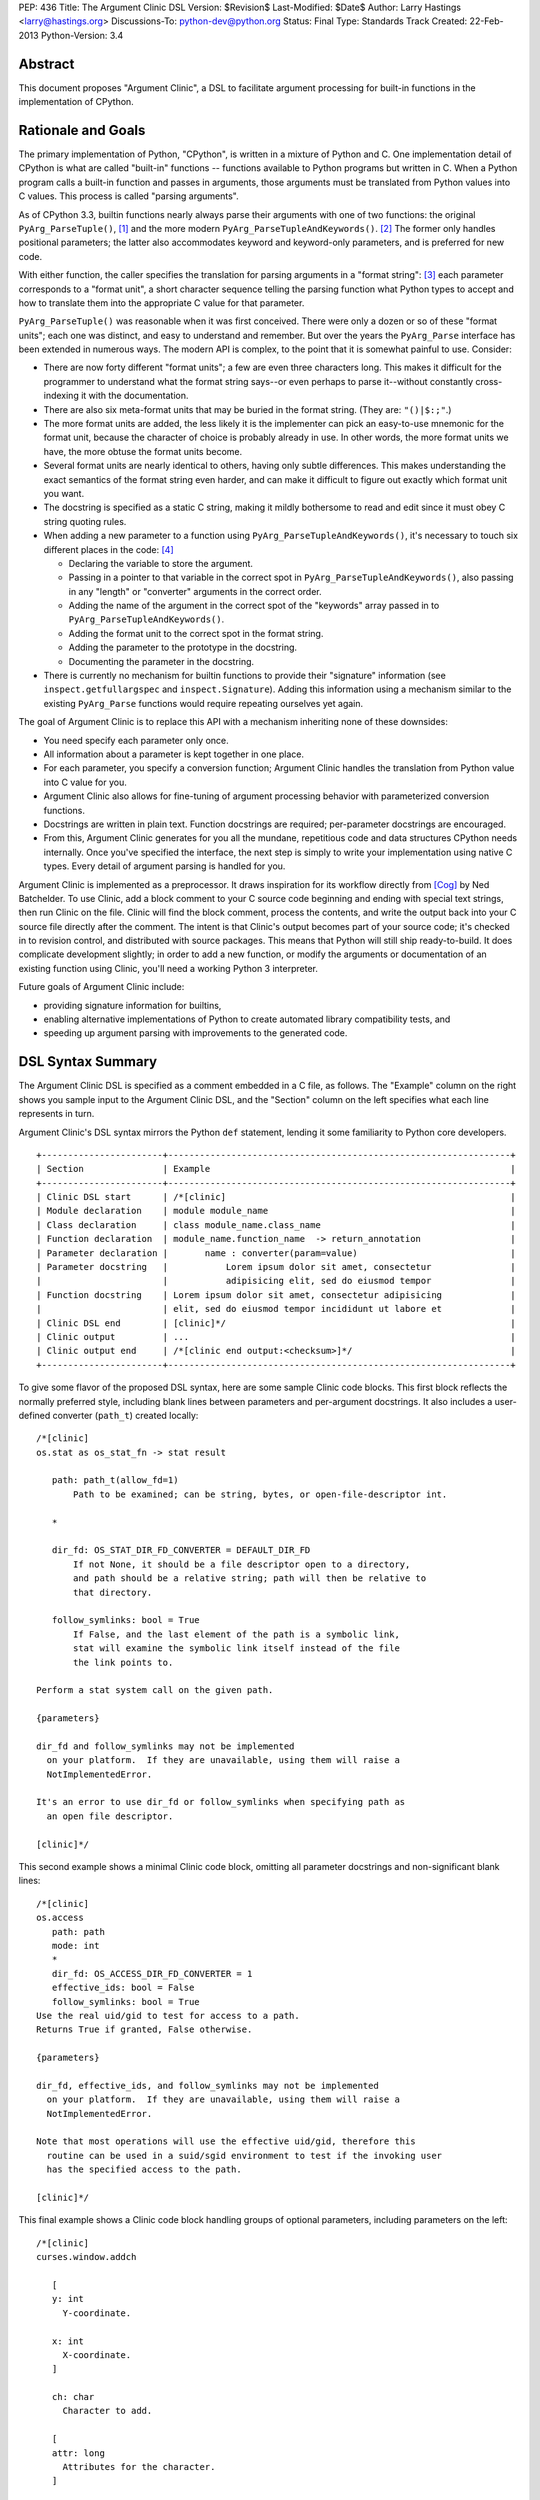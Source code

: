 PEP: 436
Title: The Argument Clinic DSL
Version: $Revision$
Last-Modified: $Date$
Author: Larry Hastings <larry@hastings.org>
Discussions-To: python-dev@python.org
Status: Final
Type: Standards Track
Created: 22-Feb-2013
Python-Version: 3.4


Abstract
========

This document proposes "Argument Clinic", a DSL to facilitate
argument processing for built-in functions in the implementation of
CPython.


Rationale and Goals
===================

The primary implementation of Python, "CPython", is written in a
mixture of Python and C.  One implementation detail of CPython
is what are called "built-in" functions -- functions available to
Python programs but written in C.  When a Python program calls a
built-in function and passes in arguments, those arguments must be
translated from Python values into C values.  This process is called
"parsing arguments".

As of CPython 3.3, builtin functions nearly always parse their arguments
with one of two functions: the original ``PyArg_ParseTuple()``, [1]_ and
the more modern ``PyArg_ParseTupleAndKeywords()``. [2]_ The former
only handles positional parameters; the latter also accommodates keyword
and keyword-only parameters, and is preferred for new code.

With either function, the caller specifies the translation for
parsing arguments in a "format string": [3]_ each parameter corresponds
to a "format unit", a short character sequence telling the parsing
function what Python types to accept and how to translate them into
the appropriate C value for that parameter.


``PyArg_ParseTuple()`` was reasonable when it was first conceived.
There were only a dozen or so of these "format units"; each one
was distinct, and easy to understand and remember.
But over the years the ``PyArg_Parse`` interface has been extended
in numerous ways.  The modern API is complex, to the point that it
is somewhat painful to use.  Consider:

* There are now forty different "format units"; a few are even three
  characters long.  This makes it difficult for the programmer to
  understand what the format string says--or even perhaps to parse
  it--without constantly cross-indexing it with the documentation.
* There are also six meta-format units that may be buried in the
  format string.  (They are: ``"()|$:;"``.)
* The more format units are added, the less likely it is the
  implementer can pick an easy-to-use mnemonic for the format unit,
  because the character of choice is probably already in use.  In
  other words, the more format units we have, the more obtuse the
  format units become.
* Several format units are nearly identical to others, having only
  subtle differences.  This makes understanding the exact semantics
  of the format string even harder, and can make it difficult to
  figure out exactly which format unit you want.
* The docstring is specified as a static C string, making it mildly
  bothersome to read and edit since it must obey C string quoting rules.
* When adding a new parameter to a function using
  ``PyArg_ParseTupleAndKeywords()``, it's necessary to touch six
  different places in the code: [4]_

  * Declaring the variable to store the argument.
  * Passing in a pointer to that variable in the correct spot in
    ``PyArg_ParseTupleAndKeywords()``, also passing in any
    "length" or "converter" arguments in the correct order.
  * Adding the name of the argument in the correct spot of the
    "keywords" array passed in to
    ``PyArg_ParseTupleAndKeywords()``.
  * Adding the format unit to the correct spot in the format
    string.
  * Adding the parameter to the prototype in the docstring.
  * Documenting the parameter in the docstring.

* There is currently no mechanism for builtin functions to provide
  their "signature" information (see ``inspect.getfullargspec`` and
  ``inspect.Signature``).  Adding this information using a mechanism
  similar to the existing ``PyArg_Parse`` functions would require
  repeating ourselves yet again.

The goal of Argument Clinic is to replace this API with a mechanism
inheriting none of these downsides:

* You need specify each parameter only once.
* All information about a parameter is kept together in one place.
* For each parameter, you specify a conversion function; Argument
  Clinic handles the translation from Python value into C value for
  you.
* Argument Clinic also allows for fine-tuning of argument processing
  behavior with parameterized conversion functions.
* Docstrings are written in plain text.  Function docstrings are
  required; per-parameter docstrings are encouraged.
* From this, Argument Clinic generates for you all the mundane,
  repetitious code and data structures CPython needs internally.
  Once you've specified the interface, the next step is simply to
  write your implementation using native C types.  Every detail of
  argument parsing is handled for you.

Argument Clinic is implemented as a preprocessor.  It draws inspiration
for its workflow directly from [Cog]_ by Ned Batchelder.  To use Clinic,
add a block comment to your C source code beginning and ending with
special text strings, then run Clinic on the file.  Clinic will find the
block comment, process the contents, and write the output back into your
C source file directly after the comment.  The intent is that Clinic's
output becomes part of your source code; it's checked in to revision
control, and distributed with source packages.  This means that Python
will still ship ready-to-build.  It does complicate development slightly;
in order to add a new function, or modify the arguments or documentation
of an existing function using Clinic, you'll need a working Python 3
interpreter.

Future goals of Argument Clinic include:

* providing signature information for builtins,
* enabling alternative implementations of Python to create
  automated library compatibility tests, and
* speeding up argument parsing with improvements to the
  generated code.


DSL Syntax Summary
==================

The Argument Clinic DSL is specified as a comment embedded in a C
file, as follows.  The "Example" column on the right shows you sample
input to the Argument Clinic DSL, and the "Section" column on the left
specifies what each line represents in turn.

Argument Clinic's DSL syntax mirrors the Python ``def``
statement, lending it some familiarity to Python core developers.

::

   +-----------------------+-----------------------------------------------------------------+
   | Section               | Example                                                         |
   +-----------------------+-----------------------------------------------------------------+
   | Clinic DSL start      | /*[clinic]                                                      |
   | Module declaration    | module module_name                                              |
   | Class declaration     | class module_name.class_name                                    |
   | Function declaration  | module_name.function_name  -> return_annotation                 |
   | Parameter declaration |       name : converter(param=value)                             |
   | Parameter docstring   |           Lorem ipsum dolor sit amet, consectetur               |
   |                       |           adipisicing elit, sed do eiusmod tempor               |
   | Function docstring    | Lorem ipsum dolor sit amet, consectetur adipisicing             |
   |                       | elit, sed do eiusmod tempor incididunt ut labore et             |
   | Clinic DSL end        | [clinic]*/                                                      |
   | Clinic output         | ...                                                             |
   | Clinic output end     | /*[clinic end output:<checksum>]*/                              |
   +-----------------------+-----------------------------------------------------------------+

To give some flavor of the proposed DSL syntax, here are some sample Clinic
code blocks.  This first block reflects the normally preferred style, including
blank lines between parameters and per-argument docstrings.
It also includes a user-defined converter (``path_t``) created
locally::

   /*[clinic]
   os.stat as os_stat_fn -> stat result

      path: path_t(allow_fd=1)
          Path to be examined; can be string, bytes, or open-file-descriptor int.

      *

      dir_fd: OS_STAT_DIR_FD_CONVERTER = DEFAULT_DIR_FD
          If not None, it should be a file descriptor open to a directory,
          and path should be a relative string; path will then be relative to
          that directory.

      follow_symlinks: bool = True
          If False, and the last element of the path is a symbolic link,
          stat will examine the symbolic link itself instead of the file
          the link points to.

   Perform a stat system call on the given path.

   {parameters}

   dir_fd and follow_symlinks may not be implemented
     on your platform.  If they are unavailable, using them will raise a
     NotImplementedError.

   It's an error to use dir_fd or follow_symlinks when specifying path as
     an open file descriptor.

   [clinic]*/

This second example shows a minimal Clinic code block, omitting all
parameter docstrings and non-significant blank lines::

   /*[clinic]
   os.access
      path: path
      mode: int
      *
      dir_fd: OS_ACCESS_DIR_FD_CONVERTER = 1
      effective_ids: bool = False
      follow_symlinks: bool = True
   Use the real uid/gid to test for access to a path.
   Returns True if granted, False otherwise.

   {parameters}

   dir_fd, effective_ids, and follow_symlinks may not be implemented
     on your platform.  If they are unavailable, using them will raise a
     NotImplementedError.

   Note that most operations will use the effective uid/gid, therefore this
     routine can be used in a suid/sgid environment to test if the invoking user
     has the specified access to the path.

   [clinic]*/

This final example shows a Clinic code block handling groups of
optional parameters, including parameters on the left::

   /*[clinic]
   curses.window.addch

      [
      y: int
        Y-coordinate.

      x: int
        X-coordinate.
      ]

      ch: char
        Character to add.

      [
      attr: long
        Attributes for the character.
      ]

      /

   Paint character ch at (y, x) with attributes attr,
   overwriting any character previously painter at that location.
   By default, the character position and attributes are the
   current settings for the window object.
   [clinic]*/


General Behavior Of the Argument Clinic DSL
-------------------------------------------

All lines support ``#`` as a line comment delimiter *except*
docstrings.  Blank lines are always ignored.

Like Python itself, leading whitespace is significant in the Argument
Clinic DSL.  The first line of the "function" section is the
function declaration.  Indented lines below the function declaration
declare parameters, one per line; lines below those that are indented even
further are per-parameter docstrings.  Finally, the first line dedented
back to column 0 end parameter declarations and start the function docstring.

Parameter docstrings are optional; function docstrings are not.
Functions that specify no arguments may simply specify the function
declaration followed by the docstring.

Module and Class Declarations
-----------------------------

When a C file implements a module or class, this should be declared to
Clinic.  The syntax is simple::

   module module_name

or ::

   class module_name.class_name

(Note that these are not actually special syntax; they are implemented
as `Directives`_.)

The module name or class name should always be the full dotted path
from the top-level module.  Nested modules and classes are supported.


Function Declaration
--------------------

The full form of the function declaration is as follows::

   dotted.name [ as legal_c_id ] [ -> return_annotation ]

The dotted name should be the full name of the function, starting
with the highest-level package (e.g. "os.stat" or "curses.window.addch").

The "as legal_c_id" syntax is optional.
Argument Clinic uses the name of the function to create the names of
the generated C functions.  In some circumstances, the generated name
may collide with other global names in the C program's namespace.
The "as legal_c_id" syntax allows you to override the generated name
with your own; substitute "legal_c_id" with any legal C identifier.
If skipped, the "as" keyword must also be omitted.

The return annotation is also optional.  If skipped, the arrow ("``->``")
must also be omitted.  If specified, the value for the return annotation
must be compatible with ``ast.literal_eval``, and it is interpreted as
a *return converter*.


Parameter Declaration
---------------------

The full form of the parameter declaration line as follows::

   name: converter [ (parameter=value [, parameter2=value2]) ] [ = default]

The "name" must be a legal C identifier.  Whitespace is permitted between
the name and the colon (though this is not the preferred style).  Whitespace
is permitted (and encouraged) between the colon and the converter.

The "converter" is the name of one of the "converter functions" registered
with Argument Clinic.  Clinic will ship with a number of built-in converters;
new converters can also be added dynamically.  In choosing a converter, you
are automatically constraining what Python types are permitted on the input,
and specifying what type the output variable (or variables) will be.  Although
many of the converters will resemble the names of C types or perhaps Python
types, the name of a converter may be any legal Python identifier.

If the converter is followed by parentheses, these parentheses enclose
parameter to the conversion function.  The syntax mirrors providing arguments
a Python function call: the parameter must always be named, as if they were
"keyword-only parameters", and the values provided for the parameters will
syntactically resemble Python literal values.  These parameters are always
optional, permitting all conversion functions to be called without
any parameters.  In this case, you may also omit the parentheses entirely;
this is always equivalent to specifying empty parentheses.  The values
supplied for these parameters must be compatible with ``ast.literal_eval``.

The "default" is a Python literal value.  Default values are optional;
if not specified you must omit the equals sign too.  Parameters which
don't have a default are implicitly required.  The default value is
dynamically assigned, "live" in the generated C code, and although
it's specified as a Python value, it's translated into a native C
value in the generated C code.  Few default values are permitted,
owing to this manual translation step.

If this were a Python function declaration, a parameter declaration
would be delimited by either a trailing comma or an ending parenthesis.
However, Argument Clinic uses neither; parameter declarations are
delimited by a newline.  A trailing comma or right parenthesis is not
permitted.

The first parameter declaration establishes the indent for all parameter
declarations in a particular Clinic code block.  All subsequent parameters
must be indented to the same level.


Legacy Converters
-----------------

For convenience's sake in converting existing code to Argument Clinic,
Clinic provides a set of legacy converters that match ``PyArg_ParseTuple``
format units.  They are specified as a C string containing the format
unit.  For example, to specify a parameter "foo" as taking a Python
"int" and emitting a C int, you could specify::

   foo : "i"

(To more closely resemble a C string, these must always use double quotes.)

Although these resemble ``PyArg_ParseTuple`` format units, no guarantee is
made that the implementation will call a ``PyArg_Parse`` function for parsing.

This syntax does not support parameters.  Therefore, it doesn't support any
of the format units that require input parameters (``"O!", "O&", "es", "es#",
"et", "et#"``).  Parameters requiring one of these conversions cannot use the
legacy syntax.  (You may still, however, supply a default value.)


Parameter Docstrings
--------------------

All lines that appear below and are indented further than a parameter declaration
are the docstring for that parameter.  All such lines are "dedented" until the
first line is flush left.

Special Syntax For Parameter Lines
----------------------------------

There are four special symbols that may be used in the parameter section.  Each
of these must appear on a line by itself, indented to the same level as parameter
declarations.  The four symbols are:

``*``
    Establishes that all subsequent parameters are keyword-only.

``[``
    Establishes the start of an optional "group" of parameters.
    Note that "groups" may nest inside other "groups".
    See `Functions With Positional-Only Parameters`_ below.
    Note that currently ``[`` is only legal for use in functions
    where *all* parameters are marked positional-only, see
    ``/`` below.

``]``
    Ends an optional "group" of parameters.

``/``
    Establishes that all the *proceeding* arguments are
    positional-only.  For now, Argument Clinic does not
    support functions with both positional-only and
    non-positional-only arguments.  Therefore: if ``/``
    is specified for a function, it must currently always
    be after the *last* parameter.  Also, Argument Clinic
    does not currently support default values for
    positional-only parameters.

(The semantics of ``/`` follow a syntax for positional-only
parameters in Python once proposed by Guido. [5]_ )


Function Docstring
------------------

The first line with no leading whitespace after the function declaration is the
first line of the function docstring.  All subsequent lines of the Clinic block
are considered part of the docstring, and their leading whitespace is preserved.

If the string ``{parameters}`` appears on a line by itself inside the function
docstring, Argument Clinic will insert a list of all parameters that have
docstrings, each such parameter followed by its docstring.  The name of the
parameter is on a line by itself; the docstring starts on a subsequent line,
and all lines of the docstring are indented by two spaces.  (Parameters with
no per-parameter docstring are suppressed.)  The entire list is indented by the
leading whitespace that appeared before the ``{parameters}`` token.

If the string ``{parameters}`` doesn't appear in the docstring, Argument Clinic
will append one to the end of the docstring, inserting a blank line above it if
the docstring does not end with a blank line, and with the parameter list at
column 0.

Converters
----------

Argument Clinic contains a pre-initialized registry of converter functions.
Example converter functions:

``int``
    Accepts a Python object implementing ``__int__``; emits a C ``int``.

``byte``
    Accepts a Python int; emits an ``unsigned char``.  The integer
    must be in the range [0, 256).

``str``
    Accepts a Python str object; emits a C ``char *``.  Automatically
    encodes the string using the ``ascii`` codec.

``PyObject``
    Accepts any object; emits a C ``PyObject *`` without any conversion.

All converters accept the following parameters:

``doc_default``
  The Python value to use in place of the parameter's actual default
  in Python contexts.  In other words: when specified, this value will
  be used for the parameter's default in the docstring, and in the
  ``Signature``.  (TBD alternative semantics: If the string is a valid
  Python expression which can be rendered into a Python value using
  ``eval()``, then the result of ``eval()`` on it will be used as the
  default in the ``Signature``.)  Ignored if there is no default.

``required``
  Normally any parameter that has a default value is automatically
  optional.  A parameter that has "required" set will be considered
  required (non-optional) even if it has a default value.  The
  generated documentation will also not show any default value.


Additionally, converters may accept one or more of these optional
parameters, on an individual basis:

``annotation``
  Explicitly specifies the per-parameter annotation for this
  parameter.  Normally it's the responsibility of the conversion
  function to generate the annotation (if any).

``bitwise``
  For converters that accept unsigned integers.  If the Python integer
  passed in is signed, copy the bits directly even if it is negative.

``encoding``
  For converters that accept str.  Encoding to use when encoding a
  Unicode string to a ``char *``.

``immutable``
  Only accept immutable values.

``length``
  For converters that accept iterable types.  Requests that the converter
  also emit the length of the iterable, passed in to the ``_impl`` function
  in a ``Py_ssize_t`` variable; its name will be this
  parameter's name appended with "``_length``".

``nullable``
  This converter normally does not accept ``None``, but in this case
  it should.  If ``None`` is supplied on the Python side, the equivalent
  C argument will be ``NULL``.  (The ``_impl`` argument emitted by this
  converter will presumably be a pointer type.)

``types``
  A list of strings representing acceptable Python types for this object.
  There are also four strings which represent Python protocols:

  * "buffer"
  * "mapping"
  * "number"
  * "sequence"

``zeroes``
  For converters that accept string types.  The converted value should
  be allowed to have embedded zeroes.


Return Converters
-----------------

A *return converter* conceptually performs the inverse operation of
a converter: it converts a native C value into its equivalent Python
value.


Directives
----------

Argument Clinic also permits "directives" in Clinic code blocks.
Directives are similar to *pragmas* in C; they are statements
that modify Argument Clinic's behavior.

The format of a directive is as follows::

   directive_name [argument [second_argument [ ... ]]]

Directives only take positional arguments.

A Clinic code block must contain either one or more directives,
or a function declaration.  It may contain both, in which
case all directives must come before the function declaration.

Internally directives map directly to Python callables.
The directive's arguments are passed directly to the callable
as positional arguments of type ``str()``.

Example possible directives include the production,
suppression, or redirection of Clinic output.  Also, the
"module" and "class" keywords are implemented
as directives in the prototype.


Python Code
===========

Argument Clinic also permits embedding Python code inside C files,
which is executed in-place when Argument Clinic processes the file.
Embedded code looks like this::

   /*[python]

   # this is python code!
   print("/" + "* Hello world! *" + "/")

   [python]*/
   /* Hello world! */
   /*[python end:da39a3ee5e6b4b0d3255bfef95601890afd80709]*/

The ``"/* Hello world! */"`` line above was generated by running the Python
code in the preceding comment.

Any Python code is valid.  Python code sections in Argument Clinic can
also be used to directly interact with Clinic; see
`Argument Clinic Programmatic Interfaces`_.


Output
======

Argument Clinic writes its output inline in the C file, immediately
after the section of Clinic code.  For "python" sections, the output
is everything printed using ``builtins.print``.  For "clinic"
sections, the output is valid C code, including:

* a ``#define`` providing the correct ``methoddef`` structure for the
  function
* a prototype for the "impl" function -- this is what you'll write
  to implement this function
* a function that handles all argument processing, which calls your
  "impl" function
* the definition line of the "impl" function
* and a comment indicating the end of output.

The intention is that you write the body of your impl function immediately
after the output -- as in, you write a left-curly-brace immediately after
the end-of-output comment and implement builtin in the body there.
(It's a bit strange at first, but oddly convenient.)

Argument Clinic will define the parameters of the impl function for
you.  The function will take the "self" parameter passed in
originally, all the parameters you define, and possibly some extra
generated parameters ("length" parameters; also "group" parameters,
see next section).

Argument Clinic also writes a checksum for the output section.  This
is a valuable safety feature: if you modify the output by hand, Clinic
will notice that the checksum doesn't match, and will refuse to
overwrite the file.  (You can force Clinic to overwrite with the
"``-f``" command-line argument; Clinic will also ignore the checksums
when using the "``-o``" command-line argument.)

Finally, Argument Clinic can also emit the boilerplate definition
of the PyMethodDef array for the defined classes and modules.


Functions With Positional-Only Parameters
=========================================

A significant fraction of Python builtins implemented in C use the
older positional-only API for processing arguments
(``PyArg_ParseTuple()``).  In some instances, these builtins parse
their arguments differently based on how many arguments were passed
in.  This can provide some bewildering flexibility: there may be
groups of optional parameters, which must either all be specified or
none specified.  And occasionally these groups are on the *left!* (A
representative example: ``curses.window.addch()``.)

Argument Clinic supports these legacy use-cases by allowing you to
specify parameters in groups.  Each optional group of parameters
is marked with square brackets.  Note that these groups are permitted
on the right *or left* of any required parameters!

The impl function generated by Clinic will add an extra parameter for
every group, "``int group_{left|right}_<x>``", where x is a monotonically
increasing number assigned to each group as it builds away from the
required arguments.  This argument will be nonzero if the group was
specified on this call, and zero if it was not.

Note that when operating in this mode, you cannot specify default
arguments.

Also, note that it's possible to specify a set of groups to a function
such that there are several valid mappings from the number of
arguments to a valid set of groups.  If this happens, Clinic will abort
with an error message.  This should not be a problem, as
positional-only operation is only intended for legacy use cases, and
all the legacy functions using this quirky behavior have unambiguous
mappings.


Current Status
==============

As of this writing, there is a working prototype implementation of
Argument Clinic available online (though the syntax may be out of date
as you read this). [6]_ The prototype generates code using the
existing ``PyArg_Parse`` APIs.  It supports translating to all current
format units except the mysterious ``"w*"``.  Sample functions using
Argument Clinic exercise all major features, including positional-only
argument parsing.


Argument Clinic Programmatic Interfaces
---------------------------------------

The prototype also currently provides an experimental extension
mechanism, allowing adding support for new types on-the-fly.  See
``Modules/posixmodule.c`` in the prototype for an example of its use.

In the future, Argument Clinic is expected to be automatable enough
to allow querying, modification, or outright new construction of
function declarations through Python code.  It may even permit
dynamically adding your own custom DSL!


Notes / TBD
===========

* The API for supplying inspect.Signature metadata for builtins is
  currently under discussion.  Argument Clinic will add support for
  the prototype when it becomes viable.

* Alyssa Coghlan suggests that we a) only support at most one left-optional
  group per function, and b) in the face of ambiguity, prefer the left
  group over the right group.  This would solve all our existing use cases
  including range().

* Optimally we'd want Argument Clinic run automatically as part of the
  normal Python build process.  But this presents a bootstrapping problem;
  if you don't have a system Python 3, you need a Python 3 executable to
  build Python 3.  I'm sure this is a solvable problem, but I don't know
  what the best solution might be.  (Supporting this will also require
  a parallel solution for Windows.)

* On a related note: inspect.Signature has no way of representing
  blocks of arguments, like the left-optional block of ``y`` and ``x``
  for ``curses.window.addch``.  How far are we going to go in supporting
  this admittedly aberrant parameter paradigm?

* During the PyCon US 2013 Language Summit, there was discussion of having
  Argument Clinic also generate the actual documentation (in ReST, processed
  by Sphinx) for the function.  The logistics of this are TBD, but it would
  require that the docstrings be written in ReST, and require that Python
  ship a ReST -> ascii converter.  It would be best to come to a decision
  about this before we begin any large-scale conversion of the CPython
  source tree to using Clinic.

* Guido proposed having the "function docstring" be hand-written inline,
  in the middle of the output, something like this:

  ::

     /*[clinic]
       ... prototype and parameters (including parameter docstrings) go here
     [clinic]*/
     ... some output ...
     /*[clinic docstring start]*/
     ... hand-edited function docstring goes here   <-- you edit this by hand!
     /*[clinic docstring end]*/
     ... more output
     /*[clinic output end]*/

  I tried it this way and don't like it -- I think it's clumsy.  I
  prefer that everything you write goes in one place, rather than
  having an island of hand-edited stuff in the middle of the DSL
  output.

* Argument Clinic does not support automatic tuple unpacking
  (the "``(OOO)``" style format string for ``PyArg_ParseTuple()``.)

* Argument Clinic removes some dynamism / flexibility.  With
  ``PyArg_ParseTuple()`` one could theoretically pass in different
  encodings at runtime for the "``es``"/"``et``" format units.
  AFAICT CPython doesn't do this itself, however it's possible
  external users might  do this.  (Trivia: there are no uses of
  "``es``" exercised by regrtest, and all the uses of "``et``"
  exercised are in socketmodule.c, except for one in _ssl.c.
  They're all static, specifying the encoding ``"idna"``.)

Acknowledgements
================

The PEP author wishes to thank Ned Batchelder for permission to
shamelessly rip off his clever design for Cog--"my favorite tool
that I've never gotten to use".  Thanks also to everyone who provided
feedback on the [bugtracker issue] and on python-dev.  Special thanks
to Alyssa (Nick) Coghlan and Guido van Rossum for a rousing two-hour in-person
deep dive on the topic at PyCon US 2013.


References
==========

.. [Cog] ``Cog``:
   http://nedbatchelder.com/code/cog/

.. [bugtracker issue] Issue 16612 on the python.org bug tracker:
   http://bugs.python.org/issue16612

.. [1] ``PyArg_ParseTuple()``:
   http://docs.python.org/3/c-api/arg.html#PyArg_ParseTuple

.. [2] ``PyArg_ParseTupleAndKeywords()``:
   http://docs.python.org/3/c-api/arg.html#PyArg_ParseTupleAndKeywords

.. [3] ``PyArg_`` format units:
   http://docs.python.org/3/c-api/arg.html#strings-and-buffers

.. [4] Keyword parameters for extension functions:
   http://docs.python.org/3/extending/extending.html#keyword-parameters-for-extension-functions

.. [5] Guido van Rossum, posting to python-ideas, March 2012:
   https://mail.python.org/pipermail/python-ideas/2012-March/014364.html
   and
   https://mail.python.org/pipermail/python-ideas/2012-March/014378.html
   and
   https://mail.python.org/pipermail/python-ideas/2012-March/014417.html

.. [6] Argument Clinic prototype:
   https://bitbucket.org/larry/python-clinic/


Copyright
=========

This document has been placed in the public domain.
